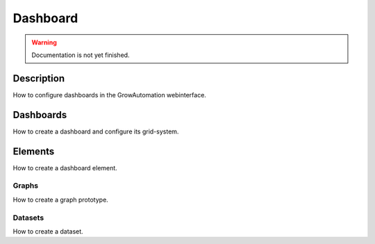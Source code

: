 .. _config-dashboard:

.. |element| image:: ../_static/img/config/dashboard/element.svg
   :width: 50%

=========
Dashboard
=========

.. warning::
   Documentation is not yet finished.

Description
***********
How to configure dashboards in the GrowAutomation webinterface.

Dashboards
**********

How to create a dashboard and configure its grid-system.

Elements
********

|element|

How to create a dashboard element.

Graphs
======

How to create a graph prototype.

Datasets
========

How to create a dataset.
